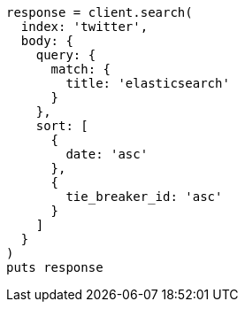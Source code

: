 [source, ruby]
----
response = client.search(
  index: 'twitter',
  body: {
    query: {
      match: {
        title: 'elasticsearch'
      }
    },
    sort: [
      {
        date: 'asc'
      },
      {
        tie_breaker_id: 'asc'
      }
    ]
  }
)
puts response
----
